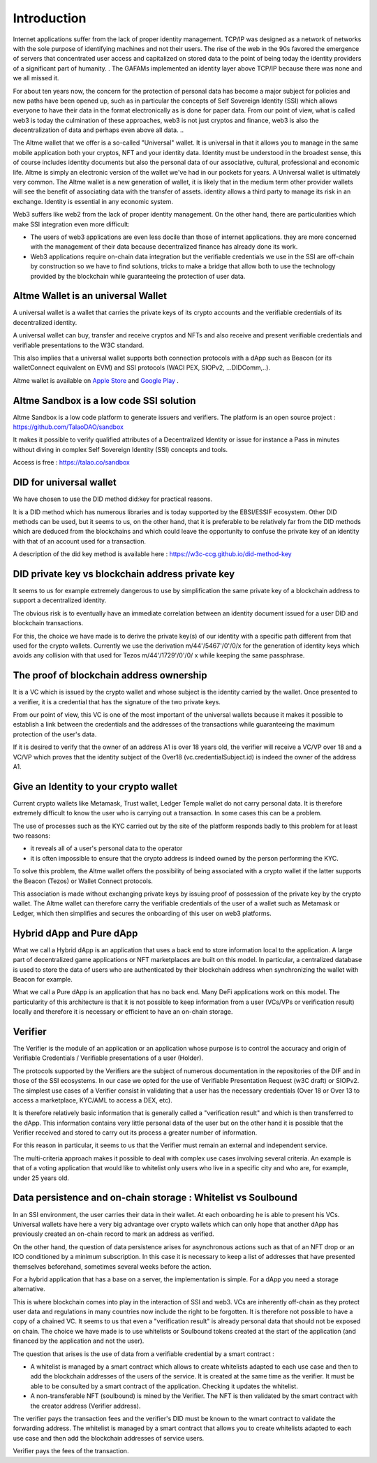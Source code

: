 Introduction
============

Internet applications suffer from the lack of proper identity management. TCP/IP was designed as a network of networks with the sole purpose of identifying machines and not their users.
The rise of the web in the 90s favored the emergence of servers that concentrated user access and capitalized on stored data to the point of being today the identity providers of a significant part of humanity. .
The GAFAMs implemented an identity layer above TCP/IP because there was none and we all missed it.

For about ten years now, the concern for the protection of personal data has become a major subject for policies and new paths have been opened up, such as in particular the concepts of 
Self Sovereign Identity (SSI) which allows everyone to have their data in the format electronically as is done for paper data.
From our point of view, what is called web3 is today the culmination of these approaches, web3 is not just cryptos and finance, 
web3 is also the decentralization of data and perhaps even above all data. ..

The Altme wallet that we offer is a so-called "Universal" wallet.
It is universal in that it allows you to manage in the same mobile application both your cryptos, NFT and your identity data.
Identity must be understood in the broadest sense, this of course includes identity documents but also the personal data of our associative, cultural, professional and economic life.
Altme is simply an electronic version of the wallet we've had in our pockets for years. A Universal wallet is ultimately very common.
The Altme wallet is a new generation of wallet, it is likely that in the medium term other provider wallets will see the benefit of associating data with the transfer of assets.
identity allows a third party to manage its risk in an exchange. Identity is essential in any economic system.

Web3 suffers like web2 from the lack of proper identity management. On the other hand, there are particularities which make SSI integration even more difficult:

* The users of web3 applications are even less docile than those of internet applications. they are more concerned with the management of their data because decentralized finance has already done its work.
* Web3 applications require on-chain data integration but the verifiable credentials we use in the SSI are off-chain by construction so we have to find solutions, tricks to make a bridge that allow both to use the technology provided by the blockchain while guaranteeing the protection of user data.


Altme Wallet is an universal Wallet
-----------------------------------

A universal wallet is a wallet that carries the private keys of its crypto accounts and the verifiable credentials of its decentralized identity.

A universal wallet can buy, transfer and receive cryptos and NFTs and also receive and present verifiable credentials and verifiable presentations to the W3C standard.



.. image:: universal_wallet.png
      :width: 1000


This also implies that a universal wallet supports both connection protocols with a dApp such as Beacon (or its walletConnect equivalent on EVM) and SSI protocols (WACI PEX, SIOPv2, ...DIDComm,..).
  
Altme wallet is available on `Apple Store <https://apps.apple.com/fr/app/altme/id1633216869>`_ and `Google Play <https://play.google.com/store/apps/details?id=co.altme.alt.me.altme>`_  .



Altme Sandbox is a low code SSI solution
----------------------------------------

Altme Sandbox is a low code platform to generate issuers and verifiers. The platform is an open source project : https://github.com/TalaoDAO/sandbox

It makes it possible to verify qualified attributes of a Decentralized Identity or issue for instance a Pass in minutes without diving in complex Self Sovereign Identity (SSI) concepts and tools.

Access is free : https://talao.co/sandbox


DID for universal wallet
------------------------
We have chosen to use the DID method did:key for practical reasons.

It is a DID method which has numerous libraries and is today supported by the EBSI/ESSIF ecosystem.
Other DID methods can be used, but it seems to us, on the other hand, that it is preferable to be relatively far from the DID methods which are deduced from the blockchains and
which could leave the opportunity to confuse the private key of an identity with that of an account used for a transaction.

A description of the did key method is available here : https://w3c-ccg.github.io/did-method-key  

DID private key vs blockchain address private key
-------------------------------------------------
It seems to us for example extremely dangerous to use by simplification the same private key of a blockchain address to support a decentralized identity.

The obvious risk is to eventually have an immediate correlation between an identity document issued for a user DID and blockchain transactions. 

For this, the choice we have made is to derive the private key(s) of our identity with a specific path different from that used for the crypto wallets.
Currently we use the derivation m/44'/5467'/0'/0/x for the generation of identity keys which avoids any collision with that used for Tezos m/44'/1729'/0'/0/ x while keeping the same passphrase.

The proof of blockchain address ownership
-----------------------------------------
It is a VC which is issued by the crypto wallet and whose subject is the identity carried by the wallet. Once presented to a verifier, it is a credential that has the signature of the two private keys.

From our point of view, this VC is one of the most important of the universal wallets because it makes it possible to establish a link between the credentials and the addresses
of the transactions while guaranteeing the maximum protection of the user's data.

If it is desired to verify that the owner of an address A1 is over 18 years old, the verifier will receive a VC/VP over 18 and a VC/VP which proves that the identity subject of the Over18 (vc.credentialSubject.id) is indeed the owner of the address A1.


Give an Identity to your crypto wallet
--------------------------------------

Current crypto wallets like Metamask, Trust wallet, Ledger Temple wallet do not carry personal data. 
It is therefore extremely difficult to know the user who is carrying out a transaction. In some cases this can be a problem.

The use of processes such as the KYC carried out by the site of the platform responds badly to this problem for at least two reasons:

* it reveals all of a user's personal data to the operator  
* it is often impossible to ensure that the crypto address is indeed owned by the person performing the KYC.

To solve this problem, the Altme wallet offers the possibility of being associated with a crypto wallet if the latter supports the Beacon (Tezos) or Wallet Connect protocols.

This association is made without exchanging private keys by issuing proof of possession of the private key by the crypto wallet. The Altme wallet can therefore carry the verifiable credentials of the user of a wallet such as Metamask or Ledger, which then simplifies and secures the onboarding of this user on web3 platforms.



Hybrid dApp and Pure dApp
-------------------------
What we call a Hybrid dApp is an application that uses a back end to store information local to the application.
A large part of decentralized game applications or NFT marketplaces are built on this model.
In particular, a centralized database is used to store the data of users who are authenticated by their blockchain address when synchronizing the wallet with Beacon for example.

What we call a Pure dApp is an application that has no back end. Many DeFi applications work on this model. 
The particularity of this architecture is that it is not possible to keep information from a user (VCs/VPs or verification result) locally and therefore it is necessary 
or efficient to have an on-chain storage.


Verifier
--------
The Verifier is the module of an application or an application whose purpose is to control the accuracy and origin of Verifiable Credentials / Verifiable presentations of a user (Holder).

The protocols supported by the Verifiers are the subject of numerous documentation in the repositories of the DIF and in those of the SSI ecosystems. In our case we opted for the use of Verifiable Presentation Request (w3C draft) or SIOPv2.
The simplest use cases of a Verifier consist in validating that a user has the necessary credentials (Over 18 or Over 13 to access a marketplace, KYC/AML to access a DEX, etc).

It is therefore relatively basic information that is generally called a "verification result" and which is then transferred to the dApp. 
This information contains very little personal data of the user but on the other hand it is possible that the Verifier received and stored to carry out its process a greater number of information. 

For this reason in particular, it seems to us that the Verifier must remain an external and independent service.

The multi-criteria approach makes it possible to deal with complex use cases involving several criteria. 
An example is that of a voting application that would like to whitelist only users who live in a specific city and who are, for example, under 25 years old.


Data persistence and on-chain storage : Whitelist vs Soulbound
---------------------------------------------------------------

In an SSI environment, the user carries their data in their wallet. At each onboarding he is able to present his VCs. 
Universal wallets have here a very big advantage over crypto wallets which can only hope that another dApp has previously created an on-chain record to mark an address as verified.


On the other hand, the question of data persistence arises for asynchronous actions such as that of an NFT drop or an ICO conditioned by a minimum subscription.
In this case it is necessary to keep a list of addresses that have presented themselves beforehand, sometimes several weeks before the action.

For a hybrid application that has a base on a server, the implementation is simple. For a dApp you need a storage alternative.

This is where blockchain comes into play in the interaction of SSI and web3.
VCs are inherently off-chain as they protect user data and regulations in many countries now include the right to be forgotten.
It is therefore not possible to have a copy of a chained VC. It seems to us that even a "verification result" is already personal data that should not be exposed on chain.
The choice we have made is to use whitelists or Soulbound tokens created at the start of the application (and financed by the application and not the user).

The question that arises is the use of data from a verifiable credential by a smart contract :

* A whitelist is managed by a smart contract which allows to create whitelists adapted to each use case and then to add the blockchain addresses of the users of the service. It is created at the same time as the verifier. It must be able to be consulted by a smart contract of the application. Checking it updates the whitelist.
* A non-transferable NFT (soulbound) is mined by the Verifier. The NFT is then validated by the smart contract with the creator address (Verifier address).

The verifier pays the transaction fees and the verifier's DID must be known to the wmart contract to validate the forwarding address.
The whitelist is managed by a smart contract that allows you to create whitelists adapted to each use case and then add the blockchain addresses of service users.

Verifier pays the fees of the transaction.

